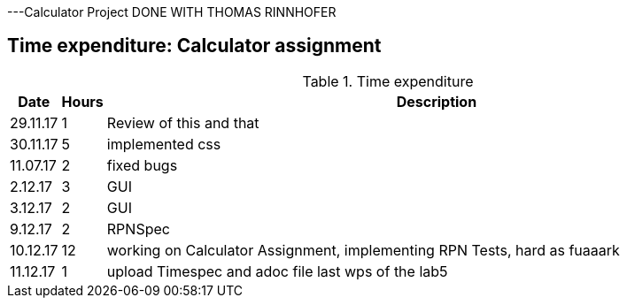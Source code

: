 ---Calculator Project DONE WITH THOMAS RINNHOFER

== Time expenditure: Calculator assignment

[cols="1,1,34", options="header"]
.Time expenditure

|===
| Date
| Hours
| Description



| 29.11.17
| 1
| Review of this and that

| 30.11.17
| 5
| implemented css

| 11.07.17
| 2
| fixed bugs

| 2.12.17
| 3
| GUI

| 3.12.17
| 2
| GUI

| 9.12.17
| 2
| RPNSpec

| 10.12.17
| 12
| working on Calculator Assignment, implementing RPN Tests, hard as fuaaark

| 11.12.17
| 1
| upload Timespec and adoc file last wps of the lab5


|===